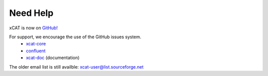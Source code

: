 Need Help
=========

xCAT is now on `GitHub! <https://github.com/xcat2>`_

For support, we encourage the use of the GitHub issues system. 
        * `xcat-core <https://github.com/xcat2/xcat-core/issues>`_
        * `confluent <https://github.com/xcat2/confluent/issues>`_
        * `xcat-doc <https://github.com/xcat2/xcat-doc/issues>`_ (documentation)


The older email list is still availble: xcat-user@list.sourceforge.net
